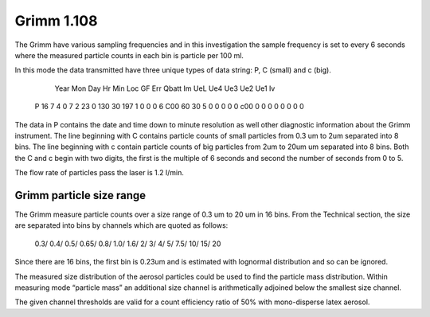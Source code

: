 Grimm 1.108
===========

The Grimm have various sampling frequencies and in this investigation the sample frequency is set to every 6 seconds where the measured particle counts in each bin is particle per 100 ml.

In this mode the data transmitted have three unique types of data string: P, C (small) and c (big).

      Year  Mon  Day  Hr  Min  Loc  GF   Err Qbatt  Im  UeL  Ue4  Ue3  Ue2  Ue1  Iv
  P   16    7    4    0   7    2    23   0   130    30  197  1    0    0    0    6
  C00      60       30        5        0        0        0        0        0 
  c00       0        0        0        0        0        0        0        0 

The data in P contains the date and time down to minute resolution as well other diagnostic information about the Grimm instrument.
The line beginning with C contains particle counts of small particles from 0.3 um to 2um separated into 8 bins.
The line beginning with c contain particle counts of big particles from 2um to 20um um separated into 8 bins.
Both the C and c begin with two digits, the first is the multiple of 6 seconds and second the number of seconds from 0 to 5.

The flow rate of particles pass the laser is 1.2 l/min.


Grimm particle size range
-------------------------

The Grimm measure particle counts over a size range of 0.3 um to 20 um in 16 bins.
From the Technical section, the size are separated into bins by channels which are quoted as follows:

  0.3/ 0.4/ 0.5/ 0.65/ 0.8/ 1.0/ 1.6/ 2/ 3/ 4/ 5/ 7.5/ 10/ 15/ 20

Since there are 16 bins, the first bin is 0.23um and is estimated with lognormal distribution and so can be ignored.

The measured size distribution of the aerosol particles could be used to find the particle mass distribution.
Within measuring mode “particle mass” an additional size channel is arithmetically adjoined below the smallest size channel.

The given channel thresholds are valid for a count efficiency ratio of 50% with mono-disperse latex aerosol.
